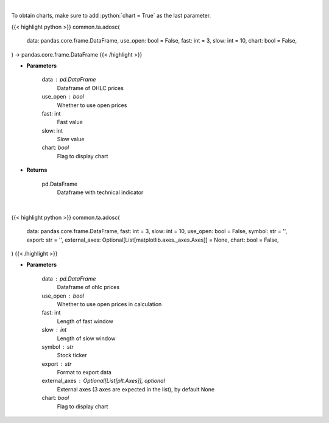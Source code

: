 .. role:: python(code)
    :language: python
    :class: highlight

|

To obtain charts, make sure to add :python:`chart = True` as the last parameter.

.. raw:: html

    <h3>
    > Getting data
    </h3>

{{< highlight python >}}
common.ta.adosc(
    data: pandas.core.frame.DataFrame,
    use_open: bool = False,
    fast: int = 3,
    slow: int = 10,
    chart: bool = False,
) -> pandas.core.frame.DataFrame
{{< /highlight >}}

.. raw:: html

    <p>
    Calculate AD oscillator technical indicator
    </p>

* **Parameters**

    data : pd.DataFrame
        Dataframe of OHLC prices
    use_open : bool
        Whether to use open prices
    fast: int
        Fast value
    slow: int
        Slow value
    chart: *bool*
       Flag to display chart


* **Returns**

    pd.DataFrame
        Dataframe with technical indicator

|

.. raw:: html

    <h3>
    > Getting charts
    </h3>

{{< highlight python >}}
common.ta.adosc(
    data: pandas.core.frame.DataFrame,
    fast: int = 3,
    slow: int = 10,
    use_open: bool = False,
    symbol: str = '',
    export: str = '',
    external_axes: Optional[List[matplotlib.axes._axes.Axes]] = None,
    chart: bool = False,
)
{{< /highlight >}}

.. raw:: html

    <p>
    Display AD Osc Indicator
    </p>

* **Parameters**

    data : pd.DataFrame
        Dataframe of ohlc prices
    use_open : bool
        Whether to use open prices in calculation
    fast: int
         Length of fast window
    slow : int
        Length of slow window
    symbol : str
        Stock ticker
    export : str
        Format to export data
    external_axes : Optional[List[plt.Axes]], optional
        External axes (3 axes are expected in the list), by default None
    chart: *bool*
       Flag to display chart

